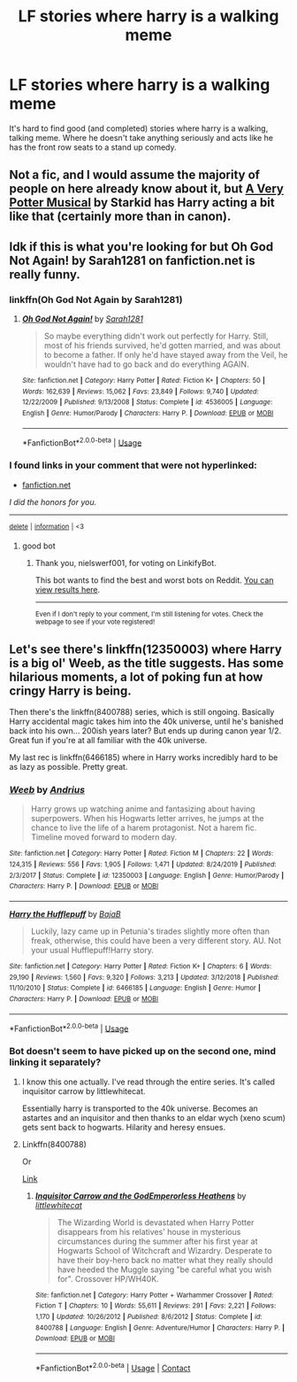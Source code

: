 #+TITLE: LF stories where harry is a walking meme

* LF stories where harry is a walking meme
:PROPERTIES:
:Author: Adeptus_idioticus
:Score: 3
:DateUnix: 1597484966.0
:DateShort: 2020-Aug-15
:FlairText: Request
:END:
It's hard to find good (and completed) stories where harry is a walking, talking meme. Where he doesn't take anything seriously and acts like he has the front row seats to a stand up comedy.


** Not a fic, and I would assume the majority of people on here already know about it, but [[https://www.youtube.com/watch?v=wmwM_AKeMCk&list=PLC76BE906C9D83A3A][A Very Potter Musical]] by Starkid has Harry acting a bit like that (certainly more than in canon).
:PROPERTIES:
:Author: FishOfTheStars
:Score: 10
:DateUnix: 1597486032.0
:DateShort: 2020-Aug-15
:END:


** Idk if this is what you're looking for but Oh God Not Again! by Sarah1281 on fanfiction.net is really funny.
:PROPERTIES:
:Author: SatisfactionVisual23
:Score: 5
:DateUnix: 1597498901.0
:DateShort: 2020-Aug-15
:END:

*** linkffn(Oh God Not Again by Sarah1281)
:PROPERTIES:
:Author: copenhagen_bram
:Score: 5
:DateUnix: 1597500155.0
:DateShort: 2020-Aug-15
:END:

**** [[https://www.fanfiction.net/s/4536005/1/][*/Oh God Not Again!/*]] by [[https://www.fanfiction.net/u/674180/Sarah1281][/Sarah1281/]]

#+begin_quote
  So maybe everything didn't work out perfectly for Harry. Still, most of his friends survived, he'd gotten married, and was about to become a father. If only he'd have stayed away from the Veil, he wouldn't have had to go back and do everything AGAIN.
#+end_quote

^{/Site/:} ^{fanfiction.net} ^{*|*} ^{/Category/:} ^{Harry} ^{Potter} ^{*|*} ^{/Rated/:} ^{Fiction} ^{K+} ^{*|*} ^{/Chapters/:} ^{50} ^{*|*} ^{/Words/:} ^{162,639} ^{*|*} ^{/Reviews/:} ^{15,062} ^{*|*} ^{/Favs/:} ^{23,849} ^{*|*} ^{/Follows/:} ^{9,740} ^{*|*} ^{/Updated/:} ^{12/22/2009} ^{*|*} ^{/Published/:} ^{9/13/2008} ^{*|*} ^{/Status/:} ^{Complete} ^{*|*} ^{/id/:} ^{4536005} ^{*|*} ^{/Language/:} ^{English} ^{*|*} ^{/Genre/:} ^{Humor/Parody} ^{*|*} ^{/Characters/:} ^{Harry} ^{P.} ^{*|*} ^{/Download/:} ^{[[http://www.ff2ebook.com/old/ffn-bot/index.php?id=4536005&source=ff&filetype=epub][EPUB]]} ^{or} ^{[[http://www.ff2ebook.com/old/ffn-bot/index.php?id=4536005&source=ff&filetype=mobi][MOBI]]}

--------------

*FanfictionBot*^{2.0.0-beta} | [[https://github.com/tusing/reddit-ffn-bot/wiki/Usage][Usage]]
:PROPERTIES:
:Author: FanfictionBot
:Score: 3
:DateUnix: 1597500179.0
:DateShort: 2020-Aug-15
:END:


*** *I found links in your comment that were not hyperlinked:*

- [[https://fanfiction.net][fanfiction.net]]

/I did the honors for you./

--------------

^{[[https://www.reddit.com/message/compose?to=%2Fu%2FLinkifyBot&subject=delete%20g1l8dng&message=Click%20the%20send%20button%20to%20delete%20the%20false%20positive.][delete]]} ^{|} ^{[[https://np.reddit.com/u/LinkifyBot/comments/gkkf7p][information]]} ^{|} ^{<3}
:PROPERTIES:
:Author: LinkifyBot
:Score: -4
:DateUnix: 1597498915.0
:DateShort: 2020-Aug-15
:END:

**** good bot
:PROPERTIES:
:Author: nielswerf001
:Score: 3
:DateUnix: 1597517773.0
:DateShort: 2020-Aug-15
:END:

***** Thank you, nielswerf001, for voting on LinkifyBot.

This bot wants to find the best and worst bots on Reddit. [[https://botrank.pastimes.eu/][You can view results here]].

--------------

^{Even if I don't reply to your comment, I'm still listening for votes. Check the webpage to see if your vote registered!}
:PROPERTIES:
:Author: B0tRank
:Score: 3
:DateUnix: 1597517787.0
:DateShort: 2020-Aug-15
:END:


** Let's see there's linkffn(12350003) where Harry is a big ol' Weeb, as the title suggests. Has some hilarious moments, a lot of poking fun at how cringy Harry is being.

Then there's the linkffn(8400788) series, which is still ongoing. Basically Harry accidental magic takes him into the 40k universe, until he's banished back into his own... 200ish years later? But ends up during canon year 1/2. Great fun if you're at all familiar with the 40k universe.

My last rec is linkffn(6466185) where in Harry works incredibly hard to be as lazy as possible. Pretty great.
:PROPERTIES:
:Author: dancortens
:Score: 3
:DateUnix: 1597523584.0
:DateShort: 2020-Aug-16
:END:

*** [[https://www.fanfiction.net/s/12350003/1/][*/Weeb/*]] by [[https://www.fanfiction.net/u/829951/Andrius][/Andrius/]]

#+begin_quote
  Harry grows up watching anime and fantasizing about having superpowers. When his Hogwarts letter arrives, he jumps at the chance to live the life of a harem protagonist. Not a harem fic. Timeline moved forward to modern day.
#+end_quote

^{/Site/:} ^{fanfiction.net} ^{*|*} ^{/Category/:} ^{Harry} ^{Potter} ^{*|*} ^{/Rated/:} ^{Fiction} ^{M} ^{*|*} ^{/Chapters/:} ^{22} ^{*|*} ^{/Words/:} ^{124,315} ^{*|*} ^{/Reviews/:} ^{556} ^{*|*} ^{/Favs/:} ^{1,905} ^{*|*} ^{/Follows/:} ^{1,471} ^{*|*} ^{/Updated/:} ^{8/24/2019} ^{*|*} ^{/Published/:} ^{2/3/2017} ^{*|*} ^{/Status/:} ^{Complete} ^{*|*} ^{/id/:} ^{12350003} ^{*|*} ^{/Language/:} ^{English} ^{*|*} ^{/Genre/:} ^{Humor/Parody} ^{*|*} ^{/Characters/:} ^{Harry} ^{P.} ^{*|*} ^{/Download/:} ^{[[http://www.ff2ebook.com/old/ffn-bot/index.php?id=12350003&source=ff&filetype=epub][EPUB]]} ^{or} ^{[[http://www.ff2ebook.com/old/ffn-bot/index.php?id=12350003&source=ff&filetype=mobi][MOBI]]}

--------------

[[https://www.fanfiction.net/s/6466185/1/][*/Harry the Hufflepuff/*]] by [[https://www.fanfiction.net/u/943028/BajaB][/BajaB/]]

#+begin_quote
  Luckily, lazy came up in Petunia's tirades slightly more often than freak, otherwise, this could have been a very different story. AU. Not your usual Hufflepuff!Harry story.
#+end_quote

^{/Site/:} ^{fanfiction.net} ^{*|*} ^{/Category/:} ^{Harry} ^{Potter} ^{*|*} ^{/Rated/:} ^{Fiction} ^{K+} ^{*|*} ^{/Chapters/:} ^{6} ^{*|*} ^{/Words/:} ^{29,190} ^{*|*} ^{/Reviews/:} ^{1,560} ^{*|*} ^{/Favs/:} ^{9,320} ^{*|*} ^{/Follows/:} ^{3,213} ^{*|*} ^{/Updated/:} ^{3/12/2018} ^{*|*} ^{/Published/:} ^{11/10/2010} ^{*|*} ^{/Status/:} ^{Complete} ^{*|*} ^{/id/:} ^{6466185} ^{*|*} ^{/Language/:} ^{English} ^{*|*} ^{/Genre/:} ^{Humor} ^{*|*} ^{/Characters/:} ^{Harry} ^{P.} ^{*|*} ^{/Download/:} ^{[[http://www.ff2ebook.com/old/ffn-bot/index.php?id=6466185&source=ff&filetype=epub][EPUB]]} ^{or} ^{[[http://www.ff2ebook.com/old/ffn-bot/index.php?id=6466185&source=ff&filetype=mobi][MOBI]]}

--------------

*FanfictionBot*^{2.0.0-beta} | [[https://github.com/tusing/reddit-ffn-bot/wiki/Usage][Usage]]
:PROPERTIES:
:Author: FanfictionBot
:Score: 2
:DateUnix: 1597523602.0
:DateShort: 2020-Aug-16
:END:


*** Bot doesn't seem to have picked up on the second one, mind linking it separately?
:PROPERTIES:
:Author: PsiGuy60
:Score: 1
:DateUnix: 1597562613.0
:DateShort: 2020-Aug-16
:END:

**** I know this one actually. I've read through the entire series. It's called inquisitor carrow by littlewhitecat.

Essentially harry is transported to the 40k universe. Becomes an astartes and an inquisitor and then thanks to an eldar wych (xeno scum) gets sent back to hogwarts. Hilarity and heresy ensues.
:PROPERTIES:
:Author: Adeptus_idioticus
:Score: 1
:DateUnix: 1597570321.0
:DateShort: 2020-Aug-16
:END:


**** Linkffn(8400788)

Or

[[https://m.fanfiction.net/s/8400788/1/Inquisitor-Carrow-and-the-GodEmperorless-Heathens][Link]]
:PROPERTIES:
:Author: dancortens
:Score: 1
:DateUnix: 1597626051.0
:DateShort: 2020-Aug-17
:END:

***** [[https://www.fanfiction.net/s/8400788/1/][*/Inquisitor Carrow and the GodEmperorless Heathens/*]] by [[https://www.fanfiction.net/u/2085009/littlewhitecat][/littlewhitecat/]]

#+begin_quote
  The Wizarding World is devastated when Harry Potter disappears from his relatives' house in mysterious circumstances during the summer after his first year at Hogwarts School of Witchcraft and Wizardry. Desperate to have their boy-hero back no matter what they really should have heeded the Muggle saying "be careful what you wish for". Crossover HP/WH40K.
#+end_quote

^{/Site/:} ^{fanfiction.net} ^{*|*} ^{/Category/:} ^{Harry} ^{Potter} ^{+} ^{Warhammer} ^{Crossover} ^{*|*} ^{/Rated/:} ^{Fiction} ^{T} ^{*|*} ^{/Chapters/:} ^{10} ^{*|*} ^{/Words/:} ^{55,611} ^{*|*} ^{/Reviews/:} ^{291} ^{*|*} ^{/Favs/:} ^{2,221} ^{*|*} ^{/Follows/:} ^{1,170} ^{*|*} ^{/Updated/:} ^{10/26/2012} ^{*|*} ^{/Published/:} ^{8/6/2012} ^{*|*} ^{/Status/:} ^{Complete} ^{*|*} ^{/id/:} ^{8400788} ^{*|*} ^{/Language/:} ^{English} ^{*|*} ^{/Genre/:} ^{Adventure/Humor} ^{*|*} ^{/Characters/:} ^{Harry} ^{P.} ^{*|*} ^{/Download/:} ^{[[http://www.ff2ebook.com/old/ffn-bot/index.php?id=8400788&source=ff&filetype=epub][EPUB]]} ^{or} ^{[[http://www.ff2ebook.com/old/ffn-bot/index.php?id=8400788&source=ff&filetype=mobi][MOBI]]}

--------------

*FanfictionBot*^{2.0.0-beta} | [[https://github.com/FanfictionBot/reddit-ffn-bot/wiki/Usage][Usage]] | [[https://www.reddit.com/message/compose?to=tusing][Contact]]
:PROPERTIES:
:Author: FanfictionBot
:Score: 1
:DateUnix: 1597626069.0
:DateShort: 2020-Aug-17
:END:
